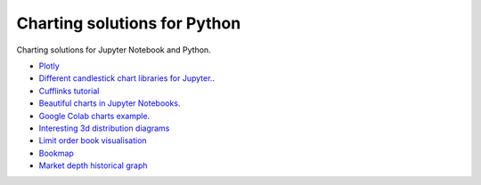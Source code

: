Charting solutions for Python
~~~~~~~~~~~~~~~~~~~~~~~~~~~~~

Charting solutions for Jupyter Notebook and Python.

- `Plotly <https://plotly.com/python/>`__

- `Different candlestick chart libraries for Jupyter. <https://coderzcolumn.com/tutorials/data-science/candlestick-chart-in-python-mplfinance-plotly-bokeh>`__.

- `Cufflinks tutorial <https://coderzcolumn.com/tutorials/data-science/cufflinks-how-to-create-plotly-charts-from-pandas-dataframe-with-one-line-of-code>`__

- `Beautiful charts in Jupyter Notebooks. <http://markibrahim.me/musings/notebooks/beautiful_javascript_charts.html>`__

- `Google Colab charts example <https://colab.research.google.com/notebooks/charts.ipynb>`__.

- `Interesting 3d distribution diagrams <https://stackoverflow.com/questions/61926533/gradient-fill-underneath-each-histogram-curve-python>`__

- `Limit order book visualisation <http://parasec.net/transmission/order-book-visualisation/>`__

- `Bookmap <https://bookmap.com/blog/heatmap-in-trading-the-complete-guide-to-market-depth-visualization/>`__

- `Market depth historical graph <https://tradergav.com/sierra-chart-book-sharing-market-depth-historical-graph/>`__
